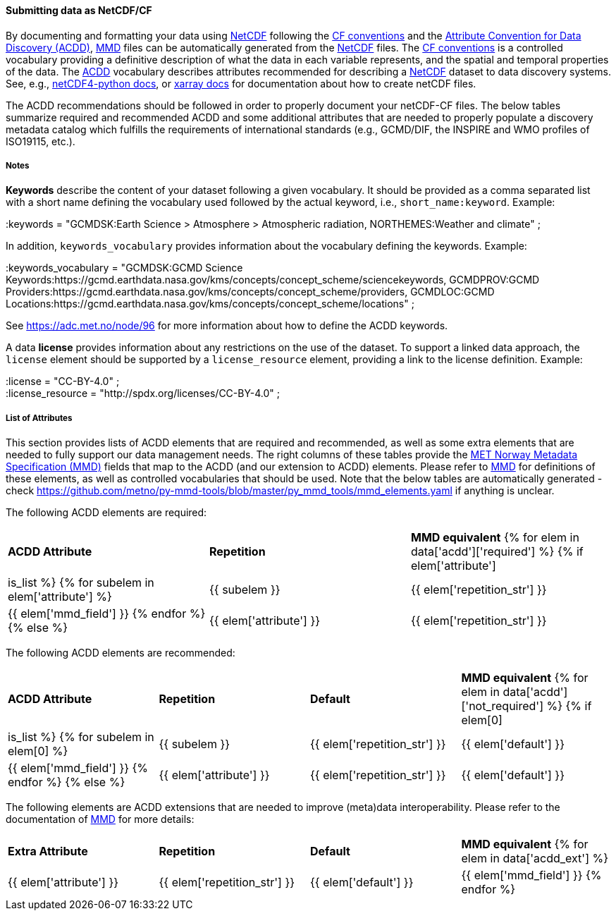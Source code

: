 //// 
{{ data.message }}
////

[[data-as-netcdf-cf]]
==== Submitting data as NetCDF/CF

By documenting and formatting your data using <<netcdf,NetCDF>> following the link:https://cfconventions.org/[CF conventions] and the link:https://wiki.esipfed.org/Attribute_Convention_for_Data_Discovery_1-3[Attribute Convention for Data Discovery (ACDD)], <<mmd,MMD>> files can be automatically generated from the <<netcdf,NetCDF>> files. The <<cf,CF conventions>> is a controlled vocabulary providing a definitive description of what the data in each variable represents, and the spatial and temporal properties of the data. The <<acdd,ACDD>> vocabulary describes attributes recommended for describing a <<netcdf,NetCDF>> dataset to data discovery systems. See, e.g., link:https://unidata.github.io/netcdf4-python/[netCDF4-python docs], or link:http://xarray.pydata.org/en/stable/user-guide/io.html[xarray docs] for documentation about how to create netCDF files.

The ACDD recommendations should be followed in order to properly document your netCDF-CF files. The below tables summarize required and recommended ACDD and some additional attributes that are needed to properly populate a discovery metadata catalog which fulfills the requirements of international standards (e.g., GCMD/DIF, the INSPIRE and WMO profiles of ISO19115, etc.).

===== Notes 

*Keywords* describe the content of your dataset following a given vocabulary. It should be provided as a comma separated list with a short name defining the vocabulary used followed by the actual keyword, i.e., ``short_name:keyword``. Example:

[EXAMPLE]
====
:keywords = "GCMDSK:Earth Science > Atmosphere > Atmospheric radiation, NORTHEMES:Weather and climate" ;
====

In addition, ``keywords_vocabulary`` provides information about the vocabulary defining the keywords. Example:

[EXAMPLE]
====
:keywords_vocabulary = "GCMDSK:GCMD Science Keywords:https://gcmd.earthdata.nasa.gov/kms/concepts/concept_scheme/sciencekeywords, GCMDPROV:GCMD Providers:https://gcmd.earthdata.nasa.gov/kms/concepts/concept_scheme/providers, GCMDLOC:GCMD Locations:https://gcmd.earthdata.nasa.gov/kms/concepts/concept_scheme/locations" ;
====

See https://adc.met.no/node/96 for more information about how to define the ACDD keywords.

A data *license* provides information about any restrictions on the use of the dataset. To support a linked data approach, the ``license`` element should be supported by a ``license_resource`` element, providing a link to the license definition. Example:

[EXAMPLE]
====
:license = "CC-BY-4.0" ; +
:license_resource = "http://spdx.org/licenses/CC-BY-4.0" ;
====

[[acdd-elements]]
===== List of Attributes

This section provides lists of ACDD elements that are required and recommended, as well as some extra elements that are needed to fully support our data management needs. The right columns of these tables provide the https://htmlpreview.github.io/?https://github.com/metno/mmd/blob/master/doc/mmd-specification.html[MET Norway Metadata Specification (MMD)] fields that map to the ACDD (and our extension to ACDD) elements. Please refer to https://htmlpreview.github.io/?https://github.com/metno/mmd/blob/master/doc/mmd-specification.html[MMD] for definitions of these elements, as well as controlled vocabularies that should be used. Note that the below tables are automatically generated - check https://github.com/metno/py-mmd-tools/blob/master/py_mmd_tools/mmd_elements.yaml if anything is unclear.

The following ACDD elements are required:
[cols=",,"]
|=======================================================================
|*ACDD Attribute* |*Repetition* |*MMD equivalent*
{% for elem in data['acdd']['required'] %}
    {% if elem['attribute'] | is_list %}
        {% for subelem in elem['attribute'] %}
|{{ subelem }} | {{ elem['repetition_str'] }} | {{ elem['mmd_field'] }}
        {% endfor %}
    {% else %}
|{{ elem['attribute'] }} | {{ elem['repetition_str'] }} | {{ elem['mmd_field'] }}
{% endif %}
{% endfor %}
|=======================================================================

The following ACDD elements are recommended:
[cols=",,,"]
|=======================================================================
|*ACDD Attribute* |*Repetition* |*Default* |*MMD equivalent*
{% for elem in data['acdd']['not_required'] %}
    {% if elem[0] | is_list %}
        {% for subelem in elem[0] %}
|{{ subelem }} | {{ elem['repetition_str'] }} | {{ elem['default'] }} | {{ elem['mmd_field'] }}
        {% endfor %}
    {% else %}
|{{ elem['attribute'] }} | {{ elem['repetition_str'] }} | {{ elem['default'] }} | {{ elem['mmd_field'] }}
{% endif %}
{% endfor %}
|=======================================================================

The following elements are ACDD extensions that are needed to improve (meta)data interoperability. Please refer to the documentation of https://htmlpreview.github.io/?https://github.com/metno/mmd/blob/master/doc/mmd-specification.html[MMD] for more details:
[cols=",,,"]
|=======================================================================
|*Extra Attribute* |*Repetition* |*Default* |*MMD equivalent*
{% for elem in data['acdd_ext'] %}
|{{ elem['attribute'] }} | {{ elem['repetition_str'] }} | {{ elem['default'] }} | {{ elem['mmd_field'] }}
{% endfor %}
|=======================================================================

